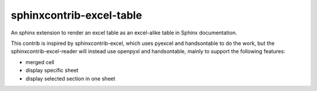 sphinxcontrib-excel-table
==========================

An sphinx extension to render an excel table as an excel-alike table in Sphinx documentation.

This contrib is inspired by sphinxcontrib-excel, which uses pyexcel and handsontable to do the
work, but the sphinxcontrib-excel-reader will instead use openpyxl and handsontable, mainly to
support the following features:

* merged cell
* display specific sheet
* display selected section in one sheet
